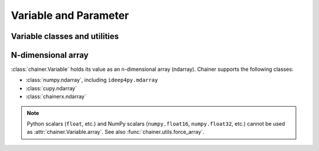 Variable and Parameter
======================

Variable classes and utilities
------------------------------

.. autosummary::
   :toctree: generated/
   :nosignatures:

   chainer.Variable
   chainer.as_array
   chainer.as_variable
   chainer.Parameter
   chainer.variable.VariableNode


.. _ndarray:

N-dimensional array
-------------------

:class:`chainer.Variable` holds its value as an n-dimensional array (ndarray).
Chainer supports the following classes:

* :class:`numpy.ndarray`, including ``ideep4py.mdarray``
* :class:`cupy.ndarray`
* :class:`chainerx.ndarray`

.. note::
    Python scalars (``float``, etc.) and NumPy scalars (``numpy.float16``, ``numpy.float32``, etc.) cannot be used as :attr:`chainer.Variable.array`.
    See also :func:`chainer.utils.force_array`.
